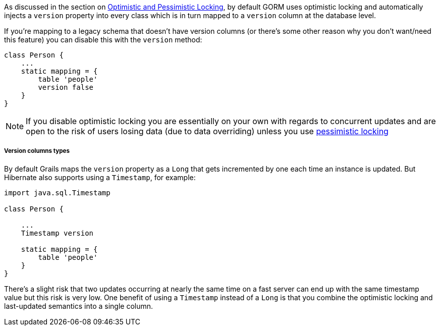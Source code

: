 As discussed in the section on <<locking,Optimistic and Pessimistic Locking>>, by default GORM uses optimistic locking and automatically injects a `version` property into every class which is in turn mapped to a `version` column at the database level.

If you're mapping to a legacy schema that doesn't have version columns (or there's some other reason why you don't want/need this feature) you can disable this with the `version` method:

[source,java]
----
class Person {
    ...
    static mapping = {
        table 'people'
        version false
    }
}
----

NOTE: If you disable optimistic locking you are essentially on your own with regards to concurrent updates and are open to the risk of users losing data (due to data overriding) unless you use <<locking,pessimistic locking>>


===== Version columns types


By default Grails maps the `version` property as a `Long` that gets incremented by one each time an instance is updated. But Hibernate also supports using a `Timestamp`, for example:

[source,java]
----
import java.sql.Timestamp

class Person {

    ...
    Timestamp version

    static mapping = {
        table 'people'
    }
}
----

There's a slight risk that two updates occurring at nearly the same time on a fast server can end up with the same timestamp value but this risk is very low. One benefit of using a `Timestamp` instead of a `Long` is that you combine the optimistic locking and last-updated semantics into a single column.
